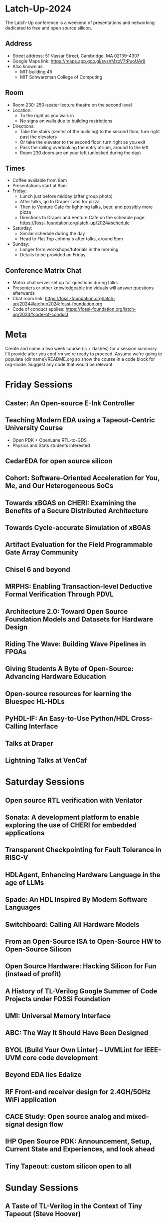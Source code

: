 * Latch-Up-2024

The Latch-Up conference is a weekend of presentations and networking dedicated to free and open source silicon.

** Address
   - Street address: 51 Vassar Street, Cambridge, MA 02139-4307
   - Google Maps link: https://maps.app.goo.gl/sysnMzoV7tPuoUAr9
   - Also known as:
     - MIT building 45
     - MIT Schwarzman College of Computing

** Room
   - Room 230: 250-seater lecture theatre on the second level
   - Location:
     - To the right as you walk in
     - No signs on walls due to building restrictions
   - Directions:
     - Take the stairs (center of the building) to the second floor, turn right past the elevators
     - Or take the elevator to the second floor, turn right as you exit
     - Pass the railing overlooking the entry atrium, around to the left
     - Room 230 doors are on your left (unlocked during the day)

** Times
   - Coffee available from 8am
   - Presentations start at 9am
   - Friday:
     - Lunch just before midday (after group photo)
     - After talks, go to Draper Labs for pizza
     - Then to Venture Cafe for lightning talks, beer, and possibly more pizza
     - Directions to Draper and Venture Cafe on the schedule page: https://fossi-foundation.org/latch-up/2024#schedule
   - Saturday:
     - Similar schedule during the day
     - Head to Flat Top Johnny's after talks, around 5pm
   - Sunday:
     - Longer form workshops/tutorials in the morning
     - Details to be provided on Friday

** Conference Matrix Chat
   - Matrix chat server set up for questions during talks
   - Presenters or other knowledgeable individuals will answer questions afterwards
   - Chat room link: https://fossi-foundation.org/latch-up/2024#latchup2024:fossi-foundation.org
   - Code of conduct applies: https://fossi-foundation.org/latch-up/2024#code-of-conduct

* Meta

Create and name a two week course (lc + dashes) for a session summary I'll provide after you confirm we're ready to proceed. Assume we're going to populate {dir name}/README.org so show the course in a code block for org-mode. Suggest any code that would be relevant. 


* Friday Sessions
** Caster: An Open-source E-Ink Controller
** Teaching Modern EDA using a Tapeout-Centric University Course

- Open PDK + OpenLane RTL-to-GDS
- Physics and Stats students interested 

** CedarEDA for open source silicon
** Cohort: Software-Oriented Acceleration for You, Me, and Our Heterogeneous SoCs
** Towards xBGAS on CHERI: Examining the Benefits of a Secure Distributed Architecture
** Towards Cycle-accurate Simulation of xBGAS
** Artifact Evaluation for the Field Programmable Gate Array Community
** Chisel 6 and beyond
** MRPHS: Enabling Transaction-level Deductive Formal Verification Through PDVL
** Architecture 2.0: Toward Open Source Foundation Models and Datasets for Hardware Design
** Riding The Wave: Building Wave Pipelines in FPGAs
** Giving Students A Byte of Open-Source: Advancing Hardware Education
** Open-source resources for learning the Bluespec HL-HDLs
** PyHDL-IF: An Easy-to-Use Python/HDL Cross-Calling Interface
** Talks at Draper
** Lightning Talks at VenCaf

* Saturday Sessions
** Open source RTL verification with Verilator
** Sonata: A development platform to enable exploring the use of CHERI for embedded applications
** Transparent Checkpointing for Fault Tolerance in RISC-V
** HDLAgent, Enhancing Hardware Language in the age of LLMs
** Spade: An HDL Inspired By Modern Software Languages
** Switchboard: Calling All Hardware Models
** From an Open-Source ISA to Open-Source HW to Open-Source Silicon
** Open Source Hardware: Hacking Silicon for Fun (instead of profit)
** A History of TL-Verilog Google Summer of Code Projects under FOSSi Foundation
** UMI: Universal Memory Interface
** ABC: The Way It Should Have Been Designed
** BYOL (Build Your Own Linter) – UVMLint for IEEE-UVM core code development
** Beyond EDA lies Edalize
** RF Front-end receiver design for 2.4GH/5GHz WiFi application
** CACE Study: Open source analog and mixed-signal design flow
** IHP Open Source PDK: Announcement, Setup, Current State and Experiences, and look ahead
** Tiny Tapeout: custom silicon open to all

* Sunday Sessions
** A Taste of TL-Verilog in the Context of Tiny Tapeout (Steve Hoover)
** TBD (Michel Kinsy)
